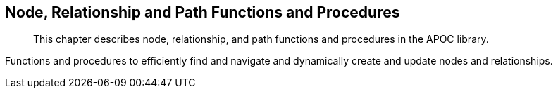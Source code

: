 [[nodes-relationships]]
== Node, Relationship and Path Functions and Procedures

[abstract]
--
This chapter describes node, relationship, and path functions and procedures in the APOC library.
--

Functions and procedures to efficiently find and navigate and dynamically create and update nodes and relationships.








